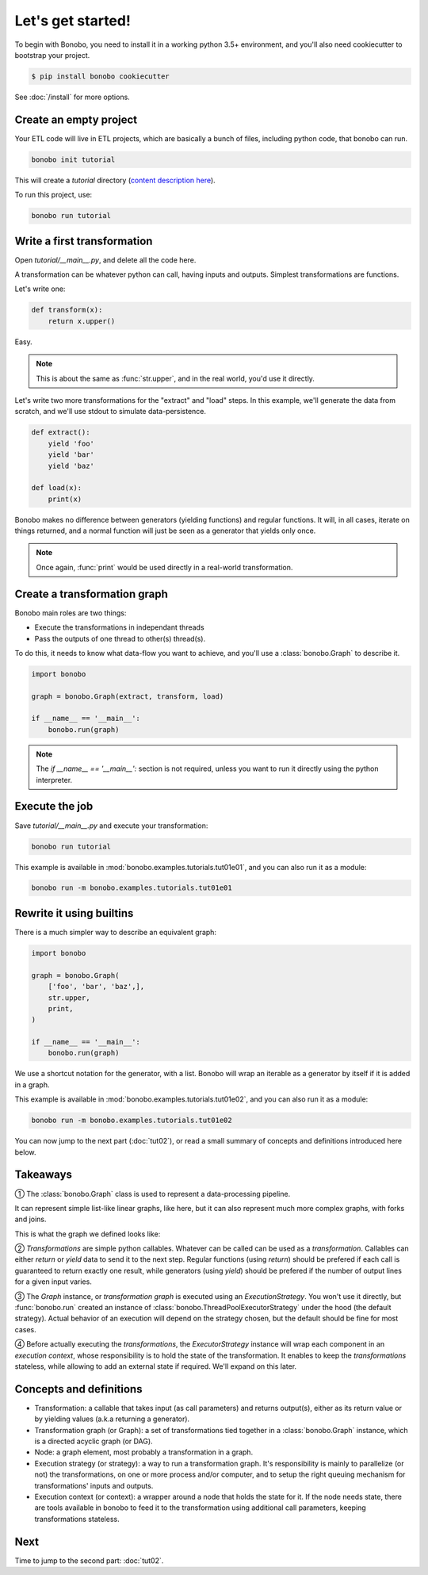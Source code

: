 Let's get started!
==================

To begin with Bonobo, you need to install it in a working python 3.5+ environment, and you'll also need cookiecutter
to bootstrap your project.

.. code-block:: shell-session

    $ pip install bonobo cookiecutter

See :doc:`/install` for more options.


Create an empty project
:::::::::::::::::::::::

Your ETL code will live in ETL projects, which are basically a bunch of files, including python code, that bonobo
can run.

.. code-block:: shell-session

    bonobo init tutorial

This will create a `tutorial` directory (`content description here <https://www.bonobo-project.org/with/cookiecutter>`_).

To run this project, use:

.. code-block:: shell-session

    bonobo run tutorial


Write a first transformation
::::::::::::::::::::::::::::

Open `tutorial/__main__.py`, and delete all the code here.

A transformation can be whatever python can call, having inputs and outputs. Simplest transformations are functions.

Let's write one:

.. code-block:: python

    def transform(x):
        return x.upper()

Easy.

.. note::

    This is about the same as :func:`str.upper`, and in the real world, you'd use it directly.

Let's write two more transformations for the "extract" and "load" steps. In this example, we'll generate the data from
scratch, and we'll use stdout to simulate data-persistence.

.. code-block:: python

    def extract():
        yield 'foo'
        yield 'bar'
        yield 'baz'

    def load(x):
        print(x)

Bonobo makes no difference between generators (yielding functions) and regular functions. It will, in all cases, iterate
on things returned, and a normal function will just be seen as a generator that yields only once.

.. note::

    Once again, :func:`print` would be used directly in a real-world transformation.


Create a transformation graph
:::::::::::::::::::::::::::::

Bonobo main roles are two things:

* Execute the transformations in independant threads
* Pass the outputs of one thread to other(s) thread(s).

To do this, it needs to know what data-flow you want to achieve, and you'll use a :class:`bonobo.Graph` to describe it.

.. code-block:: python

    import bonobo

    graph = bonobo.Graph(extract, transform, load)

    if __name__ == '__main__':
        bonobo.run(graph)

.. graphviz::

    digraph {
        rankdir = LR;
        stylesheet = "../_static/graphs.css";

        BEGIN [shape="point"];
        BEGIN -> "extract" -> "transform" -> "load";
    }

.. note::

    The `if __name__ == '__main__':` section is not required, unless you want to run it directly using the python
    interpreter.


Execute the job
:::::::::::::::

Save `tutorial/__main__.py` and execute your transformation:

.. code-block:: shell-session

    bonobo run tutorial

This example is available in :mod:`bonobo.examples.tutorials.tut01e01`, and you can also run it as a module:

.. code-block:: shell-session

    bonobo run -m bonobo.examples.tutorials.tut01e01


Rewrite it using builtins
:::::::::::::::::::::::::

There is a much simpler way to describe an equivalent graph:

.. code-block:: python

    import bonobo

    graph = bonobo.Graph(
        ['foo', 'bar', 'baz',],
        str.upper,
        print,
    )

    if __name__ == '__main__':
        bonobo.run(graph)

We use a shortcut notation for the generator, with a list. Bonobo will wrap an iterable as a generator by itself if it
is added in a graph.

This example is available in :mod:`bonobo.examples.tutorials.tut01e02`, and you can also run it as a module:

.. code-block:: shell-session

    bonobo run -m bonobo.examples.tutorials.tut01e02

You can now jump to the next part (:doc:`tut02`), or read a small summary of concepts and definitions introduced here
below.

Takeaways
:::::::::

① The :class:`bonobo.Graph` class is used to represent a data-processing pipeline.

It can represent simple list-like linear graphs, like here, but it can also represent much more complex graphs, with
forks and joins.

This is what the graph we defined looks like:

.. graphviz::

    digraph {
        rankdir = LR;
        BEGIN [shape="point"];
        BEGIN -> "iter(['foo', 'bar', 'baz'])" -> "str.upper" -> "print";
    }


② `Transformations` are simple python callables. Whatever can be called can be used as a `transformation`. Callables can
either `return` or `yield` data to send it to the next step. Regular functions (using `return`) should be prefered if
each call is guaranteed to return exactly one result, while generators (using `yield`) should be prefered if the
number of output lines for a given input varies.

③ The `Graph` instance, or `transformation graph` is executed using an `ExecutionStrategy`. You won't use it directly,
but :func:`bonobo.run` created an instance of :class:`bonobo.ThreadPoolExecutorStrategy` under the hood (the default
strategy). Actual behavior of an execution will depend on the strategy chosen, but the default should be fine for most
cases.

④ Before actually executing the `transformations`, the `ExecutorStrategy` instance will wrap each component in an
`execution context`, whose responsibility is to hold the state of the transformation. It enables to keep the
`transformations` stateless, while allowing to add an external state if required. We'll expand on this later.

Concepts and definitions
::::::::::::::::::::::::

* Transformation: a callable that takes input (as call parameters) and returns output(s), either as its return value or
  by yielding values (a.k.a returning a generator).

* Transformation graph (or Graph): a set of transformations tied together in a :class:`bonobo.Graph` instance, which is
  a directed acyclic graph (or DAG).

* Node: a graph element, most probably a transformation in a graph.

* Execution strategy (or strategy): a way to run a transformation graph. It's responsibility is mainly to parallelize
  (or not) the transformations, on one or more process and/or computer, and to setup the right queuing mechanism for
  transformations' inputs and outputs.

* Execution context (or context): a wrapper around a node that holds the state for it. If the node needs state, there
  are tools available in bonobo to feed it to the transformation using additional call parameters, keeping
  transformations stateless.

Next
::::

Time to jump to the second part: :doc:`tut02`.

